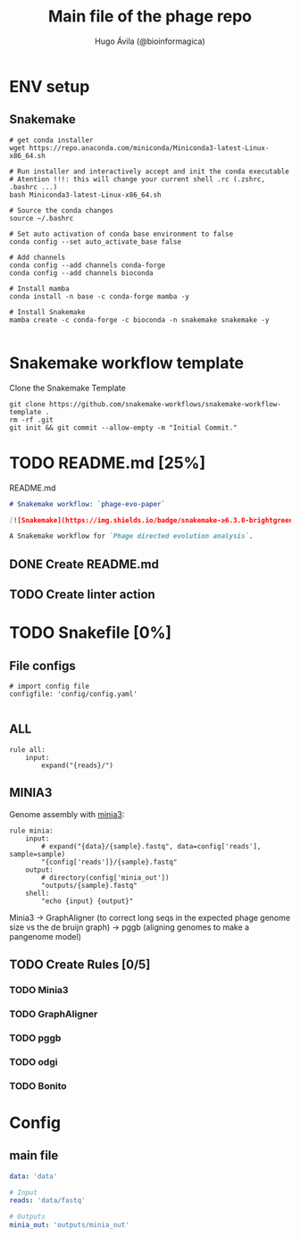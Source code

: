 #+TITLE: Main file of the phage repo
#+AUTHOR: Hugo Ávila (@bioinformagica)
#+LANGUAGE: en-us
#+STARTUP: overview
#+PROPERTY: header-args :dir ~/projects/phage-evo-paper :mkdirp yes :exports none :eval never-export

* ENV setup
** Snakemake
#+BEGIN_SRC shell
# get conda installer
wget https://repo.anaconda.com/miniconda/Miniconda3-latest-Linux-x86_64.sh

# Run installer and interactively accept and init the conda executable
# Atention !!!: this will change your current shell .rc (.zshrc, .bashrc ...)
bash Miniconda3-latest-Linux-x86_64.sh

# Source the conda changes
source ~/.bashrc

# Set auto activation of conda base environment to false
conda config --set auto_activate_base false

# Add channels
conda config --add channels conda-forge
conda config --add channels bioconda

# Install mamba
conda install -n base -c conda-forge mamba -y

# Install Snakemake
mamba create -c conda-forge -c bioconda -n snakemake snakemake -y

#+END_SRC

#+RESULTS:

* Snakemake workflow template
#+NAME: cb:get-snakemake-template
#+CAPTION: Clone the Snakemake Template
#+BEGIN_SRC shell
git clone https://github.com/snakemake-workflows/snakemake-workflow-template .
rm -rf .git
git init && git commit --allow-empty -m "Initial Commit."
#+END_SRC

* TODO README.md [25%]
#+NAME: cb:README.md
#+CAPTION: README.md
#+BEGIN_SRC markdown :tangle README.md
# Snakemake workflow: `phage-evo-paper`

[![Snakemake](https://img.shields.io/badge/snakemake-≥6.3.0-brightgreen.svg)](https://snakemake.github.io)

A Snakemake workflow for `Phage directed evolution analysis`.
#+END_SRC
** DONE Create README.md
** TODO Create linter action
* TODO Snakefile [0%]
:PROPERTIES:
:COOKIE_DATA: todo recursive
:header-args: :tangle workflow/Snakefile :mkdirp yes :exports none :eval never-export
:END:
** File configs
#+BEGIN_SRC snakemake
# import config file
configfile: 'config/config.yaml'

#+END_SRC
** ALL
#+BEGIN_SRC snakemake
rule all:
    input:
        expand("{reads}/")
#+END_SRC
** MINIA3
Genome assembly with [[https:https://github.com/GATB/minia][minia3]]:
#+BEGIN_SRC snakemake
rule minia:
    input:
        # expand("{data}/{sample}.fastq", data=config['reads'], sample=sample)
        "{config['reads']}/{sample}.fastq"
    output:
        # directory(config['minia_out'])
        "outputs/{sample}.fastq"
    shell:
        "echo {input} {output}"
#+END_SRC
Minia3 -> GraphAligner (to correct long seqs in the expected phage genome size vs the de bruijn graph) -> pggb (aligning genomes to make a pangenome model)
** TODO Create Rules [0/5]
*** TODO Minia3
*** TODO GraphAligner
*** TODO pggb
*** TODO odgi
*** TODO Bonito
* Config
:PROPERTIES:
:COOKIE_DATA: todo recursive
:header-args: :tangle config/config.yaml :mkdirp yes :exports none :eval never-export
:END:
** main file
#+BEGIN_SRC yaml
data: 'data'

# Input
reads: 'data/fastq'

# Outputs
minia_out: 'outputs/minia_out'
#+END_SRC

